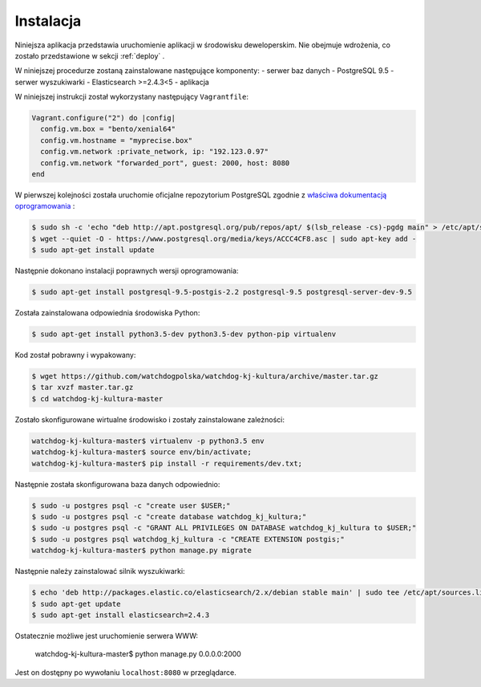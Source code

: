 .. _installation:

******************
Instalacja
******************

Niniejsza aplikacja przedstawia uruchomienie aplikacji w środowisku deweloperskim. Nie obejmuje wdrożenia, co zostało przedstawione w sekcji :ref:`deploy` .

W niniejszej procedurze zostaną zainstalowane następujące komponenty:
- serwer baz danych - PostgreSQL 9.5
- serwer wyszukiwarki - Elasticsearch >=2.4.3<5
- aplikacja

W niniejszej instrukcji został wykorzystany następujący ``Vagrantfile``:

.. code-block:: ruby

    Vagrant.configure("2") do |config|
      config.vm.box = "bento/xenial64"
      config.vm.hostname = "myprecise.box"
      config.vm.network :private_network, ip: "192.123.0.97"
      config.vm.network "forwarded_port", guest: 2000, host: 8080
    end

W pierwszej kolejności została uruchomie oficjalne repozytorium PostgreSQL zgodnie z `właściwa dokumentacją oprogramowania <https://wiki.postgresql.org/wiki/Apt>`_ :

.. code-block:: bash

    $ sudo sh -c 'echo "deb http://apt.postgresql.org/pub/repos/apt/ $(lsb_release -cs)-pgdg main" > /etc/apt/sources.list.d/pgdg.list'
    $ wget --quiet -O - https://www.postgresql.org/media/keys/ACCC4CF8.asc | sudo apt-key add -
    $ sudo apt-get install update

Następnie dokonano instalacji poprawnych wersji oprogramowania:

.. code-block:: bash

    $ sudo apt-get install postgresql-9.5-postgis-2.2 postgresql-9.5 postgresql-server-dev-9.5

Została zainstalowana odpowiednia środowiska Python:

.. code-block:: bash

    $ sudo apt-get install python3.5-dev python3.5-dev python-pip virtualenv

Kod został pobrawny i wypakowany:

.. code-block:: bash

    $ wget https://github.com/watchdogpolska/watchdog-kj-kultura/archive/master.tar.gz
    $ tar xvzf master.tar.gz
    $ cd watchdog-kj-kultura-master

Zostało skonfigurowane wirtualne środowisko i zostały zainstalowane zależności:

.. code-block:: bash

    watchdog-kj-kultura-master$ virtualenv -p python3.5 env
    watchdog-kj-kultura-master$ source env/bin/activate;
    watchdog-kj-kultura-master$ pip install -r requirements/dev.txt;

Następnie została skonfigurowana baza danych odpowiednio:

.. code-block:: bash

    $ sudo -u postgres psql -c "create user $USER;"
    $ sudo -u postgres psql -c "create database watchdog_kj_kultura;"
    $ sudo -u postgres psql -c "GRANT ALL PRIVILEGES ON DATABASE watchdog_kj_kultura to $USER;"
    $ sudo -u postgres psql watchdog_kj_kultura -c "CREATE EXTENSION postgis;"
    watchdog-kj-kultura-master$ python manage.py migrate

Następnie należy zainstalować silnik wyszukiwarki:

.. code-block:: bash
    
    $ echo 'deb http://packages.elastic.co/elasticsearch/2.x/debian stable main' | sudo tee /etc/apt/sources.list.d/elasticsearch-2.x.list
    $ sudo apt-get update
    $ sudo apt-get install elasticsearch=2.4.3

Ostatecznie możliwe jest uruchomienie serwera WWW:

    watchdog-kj-kultura-master$ python manage.py 0.0.0.0:2000

Jest on dostępny po wywołaniu ``localhost:8080`` w przeglądarce.
